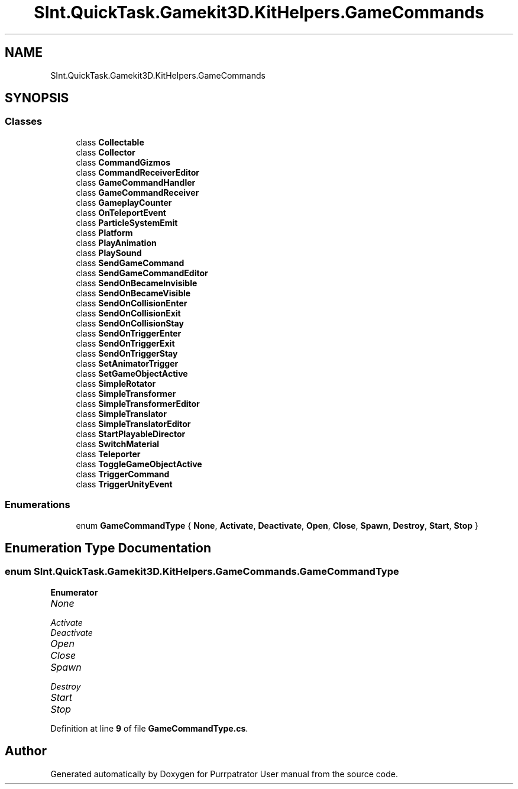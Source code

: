 .TH "SInt.QuickTask.Gamekit3D.KitHelpers.GameCommands" 3 "Mon Apr 18 2022" "Purrpatrator User manual" \" -*- nroff -*-
.ad l
.nh
.SH NAME
SInt.QuickTask.Gamekit3D.KitHelpers.GameCommands
.SH SYNOPSIS
.br
.PP
.SS "Classes"

.in +1c
.ti -1c
.RI "class \fBCollectable\fP"
.br
.ti -1c
.RI "class \fBCollector\fP"
.br
.ti -1c
.RI "class \fBCommandGizmos\fP"
.br
.ti -1c
.RI "class \fBCommandReceiverEditor\fP"
.br
.ti -1c
.RI "class \fBGameCommandHandler\fP"
.br
.ti -1c
.RI "class \fBGameCommandReceiver\fP"
.br
.ti -1c
.RI "class \fBGameplayCounter\fP"
.br
.ti -1c
.RI "class \fBOnTeleportEvent\fP"
.br
.ti -1c
.RI "class \fBParticleSystemEmit\fP"
.br
.ti -1c
.RI "class \fBPlatform\fP"
.br
.ti -1c
.RI "class \fBPlayAnimation\fP"
.br
.ti -1c
.RI "class \fBPlaySound\fP"
.br
.ti -1c
.RI "class \fBSendGameCommand\fP"
.br
.ti -1c
.RI "class \fBSendGameCommandEditor\fP"
.br
.ti -1c
.RI "class \fBSendOnBecameInvisible\fP"
.br
.ti -1c
.RI "class \fBSendOnBecameVisible\fP"
.br
.ti -1c
.RI "class \fBSendOnCollisionEnter\fP"
.br
.ti -1c
.RI "class \fBSendOnCollisionExit\fP"
.br
.ti -1c
.RI "class \fBSendOnCollisionStay\fP"
.br
.ti -1c
.RI "class \fBSendOnTriggerEnter\fP"
.br
.ti -1c
.RI "class \fBSendOnTriggerExit\fP"
.br
.ti -1c
.RI "class \fBSendOnTriggerStay\fP"
.br
.ti -1c
.RI "class \fBSetAnimatorTrigger\fP"
.br
.ti -1c
.RI "class \fBSetGameObjectActive\fP"
.br
.ti -1c
.RI "class \fBSimpleRotator\fP"
.br
.ti -1c
.RI "class \fBSimpleTransformer\fP"
.br
.ti -1c
.RI "class \fBSimpleTransformerEditor\fP"
.br
.ti -1c
.RI "class \fBSimpleTranslator\fP"
.br
.ti -1c
.RI "class \fBSimpleTranslatorEditor\fP"
.br
.ti -1c
.RI "class \fBStartPlayableDirector\fP"
.br
.ti -1c
.RI "class \fBSwitchMaterial\fP"
.br
.ti -1c
.RI "class \fBTeleporter\fP"
.br
.ti -1c
.RI "class \fBToggleGameObjectActive\fP"
.br
.ti -1c
.RI "class \fBTriggerCommand\fP"
.br
.ti -1c
.RI "class \fBTriggerUnityEvent\fP"
.br
.in -1c
.SS "Enumerations"

.in +1c
.ti -1c
.RI "enum \fBGameCommandType\fP { \fBNone\fP, \fBActivate\fP, \fBDeactivate\fP, \fBOpen\fP, \fBClose\fP, \fBSpawn\fP, \fBDestroy\fP, \fBStart\fP, \fBStop\fP }"
.br
.in -1c
.SH "Enumeration Type Documentation"
.PP 
.SS "enum \fBSInt\&.QuickTask\&.Gamekit3D\&.KitHelpers\&.GameCommands\&.GameCommandType\fP"

.PP
\fBEnumerator\fP
.in +1c
.TP
\fB\fINone \fP\fP
.TP
\fB\fIActivate \fP\fP
.TP
\fB\fIDeactivate \fP\fP
.TP
\fB\fIOpen \fP\fP
.TP
\fB\fIClose \fP\fP
.TP
\fB\fISpawn \fP\fP
.TP
\fB\fIDestroy \fP\fP
.TP
\fB\fIStart \fP\fP
.TP
\fB\fIStop \fP\fP
.PP
Definition at line \fB9\fP of file \fBGameCommandType\&.cs\fP\&.
.SH "Author"
.PP 
Generated automatically by Doxygen for Purrpatrator User manual from the source code\&.
